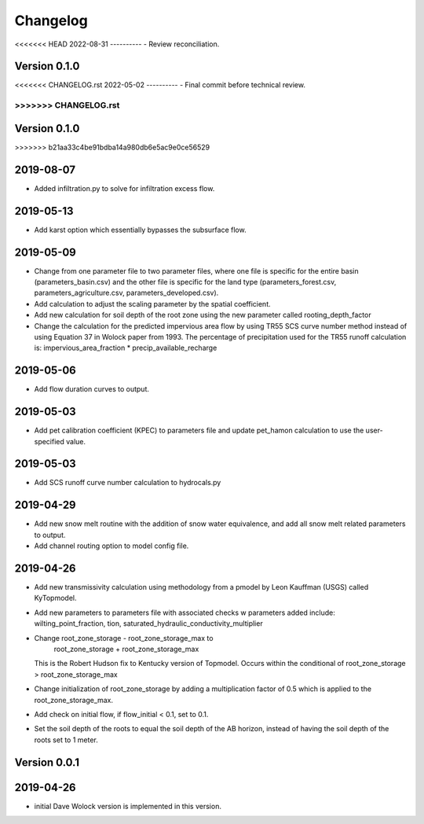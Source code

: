 Changelog
=========

<<<<<<< HEAD
2022-08-31
----------
- Review reconciliation.

Version 0.1.0
-------------
<<<<<<< CHANGELOG.rst
2022-05-02
----------
- Final commit before technical review.

=======
>>>>>>> CHANGELOG.rst
=======

Version 0.1.0
-------------
>>>>>>> b21aa33c4be91bdba14a980db6e5ac9e0ce56529

2019-08-07
----------
- Added infiltration.py to solve for infiltration excess flow.

2019-05-13
----------
- Add karst option which essentially bypasses the subsurface flow.


2019-05-09
----------
- Change from one parameter file to two parameter files, where one 
  file is specific for the entire basin (parameters_basin.csv) and 
  the other file is specific for the land type (parameters_forest.csv,
  parameters_agriculture.csv, parameters_developed.csv).

- Add calculation to adjust the scaling parameter by the spatial coefficient. 

- Add new calculation for soil depth of the root zone using the new parameter
  called rooting_depth_factor 
 
- Change the calculation for the predicted impervious area flow by using TR55
  SCS curve number method instead of using Equation 37 in Wolock paper from 1993.
  The percentage of precipitation used for the TR55 runoff calculation is:
  impervious_area_fraction * precip_available_recharge

2019-05-06
----------
- Add flow duration curves to output.

2019-05-03
----------
- Add pet calibration coefficient (KPEC) to parameters file
  and update pet_hamon calculation to use the user-specified value.

2019-05-03
----------
- Add SCS runoff curve number calculation to hydrocals.py

2019-04-29
----------
- Add new snow melt routine with the addition of snow water 
  equivalence, and add all snow melt related parameters to output.

- Add channel routing option to model config file.

2019-04-26
----------
- Add new transmissivity calculation using methodology from a 
  pmodel by Leon Kauffman (USGS) called KyTopmodel.

- Add new parameters to parameters file with associated checks
  w parameters added include: wilting_point_fraction,
  tion, saturated_hydraulic_conductivity_multiplier

- Change root_zone_storage - root_zone_storage_max to 
                      root_zone_storage + root_zone_storage_max
  This is the Robert Hudson fix to Kentucky version of Topmodel.  Occurs within
  the conditional of root_zone_storage > root_zone_storage_max

- Change initialization of root_zone_storage by adding a
  multiplication factor of 0.5 which is applied to the root_zone_storage_max.

- Add check on initial flow, if flow_initial < 0.1, set to 0.1.

- Set the soil depth of the roots to equal the soil depth of the
  AB horizon, instead of having the soil depth of the roots set to 1 meter. 


Version 0.0.1
-------------

2019-04-26
----------
- initial Dave Wolock version is implemented in this version. 


